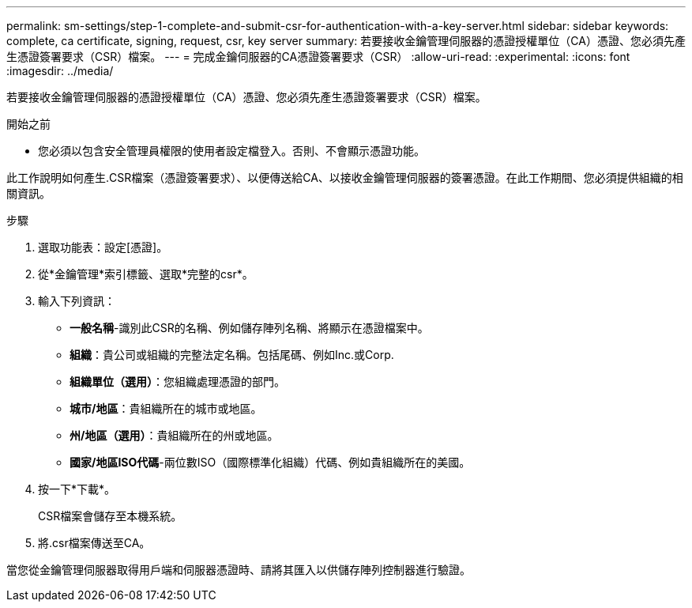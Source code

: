 ---
permalink: sm-settings/step-1-complete-and-submit-csr-for-authentication-with-a-key-server.html 
sidebar: sidebar 
keywords: complete, ca certificate, signing, request, csr, key server 
summary: 若要接收金鑰管理伺服器的憑證授權單位（CA）憑證、您必須先產生憑證簽署要求（CSR）檔案。 
---
= 完成金鑰伺服器的CA憑證簽署要求（CSR）
:allow-uri-read: 
:experimental: 
:icons: font
:imagesdir: ../media/


[role="lead"]
若要接收金鑰管理伺服器的憑證授權單位（CA）憑證、您必須先產生憑證簽署要求（CSR）檔案。

.開始之前
* 您必須以包含安全管理員權限的使用者設定檔登入。否則、不會顯示憑證功能。


此工作說明如何產生.CSR檔案（憑證簽署要求）、以便傳送給CA、以接收金鑰管理伺服器的簽署憑證。在此工作期間、您必須提供組織的相關資訊。

.步驟
. 選取功能表：設定[憑證]。
. 從*金鑰管理*索引標籤、選取*完整的csr*。
. 輸入下列資訊：
+
** *一般名稱*-識別此CSR的名稱、例如儲存陣列名稱、將顯示在憑證檔案中。
** *組織*：貴公司或組織的完整法定名稱。包括尾碼、例如Inc.或Corp.
** *組織單位（選用）*：您組織處理憑證的部門。
** *城市/地區*：貴組織所在的城市或地區。
** *州/地區（選用）*：貴組織所在的州或地區。
** *國家/地區ISO代碼*-兩位數ISO（國際標準化組織）代碼、例如貴組織所在的美國。


. 按一下*下載*。
+
CSR檔案會儲存至本機系統。

. 將.csr檔案傳送至CA。


當您從金鑰管理伺服器取得用戶端和伺服器憑證時、請將其匯入以供儲存陣列控制器進行驗證。
